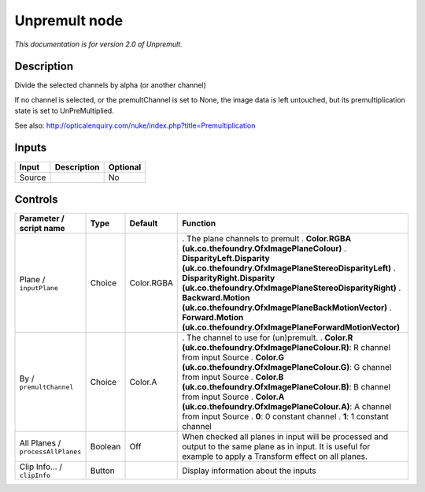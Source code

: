 .. _net.sf.openfx.Unpremult:

Unpremult node
==============

|pluginIcon| 

*This documentation is for version 2.0 of Unpremult.*

Description
-----------

Divide the selected channels by alpha (or another channel)

If no channel is selected, or the premultChannel is set to None, the image data is left untouched, but its premultiplication state is set to UnPreMultiplied.

See also: http://opticalenquiry.com/nuke/index.php?title=Premultiplication

Inputs
------

====== =========== ========
Input  Description Optional
====== =========== ========
Source             No
====== =========== ========

Controls
--------

.. tabularcolumns:: |>{\raggedright}p{0.2\columnwidth}|>{\raggedright}p{0.06\columnwidth}|>{\raggedright}p{0.07\columnwidth}|p{0.63\columnwidth}|

.. cssclass:: longtable

================================= ======= ========== ================================================================================================================================================================
Parameter / script name           Type    Default    Function
================================= ======= ========== ================================================================================================================================================================
Plane / ``inputPlane``            Choice  Color.RGBA . The plane channels to premult
                                                     . **Color.RGBA (uk.co.thefoundry.OfxImagePlaneColour)**
                                                     . **DisparityLeft.Disparity (uk.co.thefoundry.OfxImagePlaneStereoDisparityLeft)**
                                                     . **DisparityRight.Disparity (uk.co.thefoundry.OfxImagePlaneStereoDisparityRight)**
                                                     . **Backward.Motion (uk.co.thefoundry.OfxImagePlaneBackMotionVector)**
                                                     . **Forward.Motion (uk.co.thefoundry.OfxImagePlaneForwardMotionVector)**
By / ``premultChannel``           Choice  Color.A    . The channel to use for (un)premult.
                                                     . **Color.R (uk.co.thefoundry.OfxImagePlaneColour.R)**: R channel from input Source
                                                     . **Color.G (uk.co.thefoundry.OfxImagePlaneColour.G)**: G channel from input Source
                                                     . **Color.B (uk.co.thefoundry.OfxImagePlaneColour.B)**: B channel from input Source
                                                     . **Color.A (uk.co.thefoundry.OfxImagePlaneColour.A)**: A channel from input Source
                                                     . **0**: 0 constant channel
                                                     . **1**: 1 constant channel
All Planes / ``processAllPlanes`` Boolean Off        When checked all planes in input will be processed and output to the same plane as in input. It is useful for example to apply a Transform effect on all planes.
Clip Info... / ``clipInfo``       Button             Display information about the inputs
================================= ======= ========== ================================================================================================================================================================

.. |pluginIcon| image:: net.sf.openfx.Unpremult.png
   :width: 10.0%
